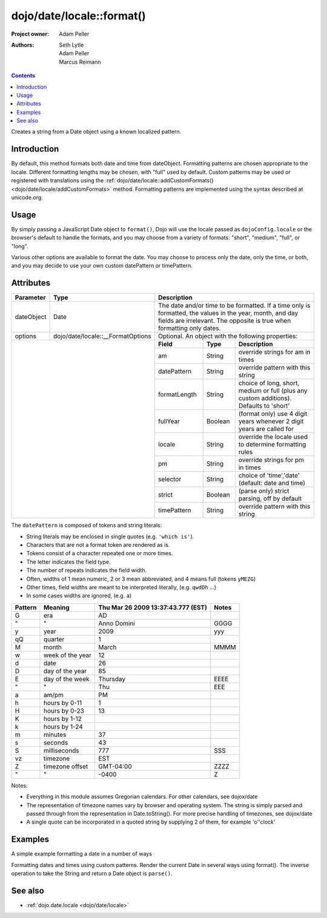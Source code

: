 .. _dojo/date/locale/format:

==========================
dojo/date/locale::format()
==========================

:Project owner: Adam Peller
:Authors: Seth Lytle, Adam Peller, Marcus Reimann

.. contents ::
   :depth: 2

Creates a string from a Date object using a known localized pattern.

Introduction
============

By default, this method formats both date and time from dateObject. Formatting patterns are chosen appropriate to the
locale. Different formatting lengths may be chosen, with "full" used by default. Custom patterns may be used or
registered with translations using the :ref:`dojo/date/locale::addCustomFormats() <dojo/date/locale/addCustomFormats>`
method. Formatting patterns are implemented using the syntax described at unicode.org.

Usage
=====

By simply passing a JavaScript Date object to ``format()``, Dojo will use the locale passed as ``dojoConfig.locale`` or
the browser's default to handle the formats, and you may choose from a variety of formats: "short", "medium", "full", or
"long".

Various other options are available to format the date. You may choose to process only the date, only the time, or both,
and you may decide to use your own custom datePattern or timePattern.

.. js ::

  require(["dojo/date/locale"], function(locale){
    locale.format(new Date(),{
      selector: "date",
      formatLength: "short"
    });
  })

Attributes
==========

+------------+-----------------------------------+-------------+-----------+-----------------------------------+
| Parameter  | Type                              | Description                                                 |
+============+===================================+=============+===========+===================================+
| dateObject | Date                              | The date and/or time to be formatted. If a time only is     |
|            |                                   | formatted, the values in the year, month, and day fields are|
|            |                                   | irrelevant. The opposite is true when formatting only dates.|
+------------+-----------------------------------+-------------+-----------+-----------------------------------+
| options    | dojo/date/locale::__FormatOptions | Optional. An object with the following properties:          |
+------------+-----------------------------------+-------------+-----------+-----------------------------------+
|                                                |  **Field**  |  **Type** |          **Description**          |
|                                                +-------------+-----------+-----------------------------------+
|                                                | am          | String    | override strings for am in times  |
|                                                +-------------+-----------+-----------------------------------+
|                                                | datePattern | String    | override pattern with this string |
|                                                +-------------+-----------+-----------------------------------+
|                                                | formatLength| String    | choice of long, short, medium or  |
|                                                |             |           | full (plus any custom additions). |
|                                                |             |           | Defaults to 'short'               |
|                                                +-------------+-----------+-----------------------------------+
|                                                | fullYear    | Boolean   | (format only) use 4 digit years   |
|                                                |             |           | whenever 2 digit years are called |
|                                                |             |           | for                               |
|                                                +-------------+-----------+-----------------------------------+
|                                                | locale      | String    | override the locale used to       |
|                                                |             |           | determine formatting rules        |
|                                                +-------------+-----------+-----------------------------------+
|                                                | pm          | String    | override strings for pm in times  |
|                                                +-------------+-----------+-----------------------------------+
|                                                | selector    | String    | choice of 'time','date'           |
|                                                |             |           | (default: date and time)          |
|                                                +-------------+-----------+-----------------------------------+
|                                                | strict      | Boolean   | (parse only) strict parsing,      |
|                                                |             |           | off by default                    |
|                                                +-------------+-----------+-----------------------------------+
|                                                | timePattern | String    | override pattern with this string |
+------------------------------------------------+-------------+-----------+-----------------------------------+

The ``datePattern`` is composed of tokens and string literals:

* String literals may be enclosed in single quotes (e.g. ``'which is'``).

* Characters that are not a format token are rendered as is.

* Tokens consist of a character repeated one or more times.

* The letter indicates the field type.

* The number of repeats indicates the field width.

* Often, widths of 1 mean numeric, 2 or 3 mean abbreviated, and 4 means full (tokens ``yMEZG``)

* Other times, field widths are meant to be interpreted literally, (e.g. ``qwdDh`` ...)

* In some cases widths are ignored, (e.g. ``a``)

======================  ====================  ======================================  ======
Pattern                 Meaning               Thu Mar 26 2009 13:37:43.777 (EST)      Notes
======================  ====================  ======================================  ======
G                       era                   AD
"                       "                     Anno Domini                             GGGG
y                       year                  2009                                    yyy
qQ                      quarter               1
M                       month                 March                                   MMMM
w                       week of the year      12
d                       date                  26
D                       day of the year       85
E                       day of the week       Thursday                                EEEE
"                       "                     Thu                                     EEE
a                       am/pm                 PM
h                       hours by 0-11         1
H                       hours by 0-23         13
K                       hours by 1-12
k                       hours by 1-24
m                       minutes               37
s                       seconds               43
S                       milliseconds          777                                     SSS
vz                      timezone              EST
Z                       timezone offset       GMT-04:00                               ZZZZ
"                       "                     -0400                                   Z
======================  ====================  ======================================  ======

Notes:

* Everything in this module assumes Gregorian calendars. For other calendars, see dojox/date

* The representation of timezone names vary by browser and operating system.  The string is simply parsed and passed through from the representation in Date.toString().  For more precise handling of timezones, see dojox/date

* A single quote can be incorporated in a quoted string by supplying 2 of them, for example 'o''clock'

Examples
========

A simple example formatting a date in a number of ways

.. code-example ::

  .. js ::

    require(["dojo/ready", "dojo/date/locale", "dojo/query"], function(ready, locale, query){
        function format(date, fmt){ return locale.format( date, {selector:"date", datePattern:fmt } ); };
        
        var initDates = function(){
            var date = new Date(2009,9,26,13,37,43,777);
            var fmto = "EEEE, MMMM d yyyy GGG, h:m:s.SSS a z (ZZZZ)";
            var fmt2 = "EEEE, MMMM d yyyy GGG, 'day' D, 'week' w, 'quarter' q, h:m:s.SSS a z 'ie hour' H -- ZZZZ";
            var txt = dojo.query( ".date" )[0];
            txt.innerHTML = format( date, fmto );
            var fmts = {
                explicit: fmto,
                simple: "MMM d, yyyy",
                abbreviated: "EEE, MMM d, yyyy G",
                full: "MMMM d, 'in the year' yyyy GGGG",
                time: "h:m:s.SSS a z",
                ordinal: "'day' D, 'week' w, 'quarter' q 'of the year' yyyy",
                literal: "'this is not really a date'",
                "extra stuff": "MMM d, yyyy -- 39:45, ____+1"
            };
            var out = query( ".output" )[0];
            for(var ii in fmts){
                var fmt = fmts[ii];
                var res = format( date, fmt );
                out.innerHTML += "<tr><td>" + ii + "</td><td>" + fmt + "</td><td>" + res + "</td></tr>";
            }
        }
        ready(initDates);
    });

  .. css ::

    th,td  { border:1px solid black; padding: .2em 1em; }
    table { border-collapse:collapse }

  .. html ::

    <h3>dojo/date/locale test</h3>
    The following table shows the date: <div class="date"></div> formatted using dojo/date/locale.format
    <table class="output" style="border:1px solid black; width: auto;">
        <tr><th>style</th><th>format</th><th>result</th></tr>
    </table>


Formatting dates and times using custom patterns. Render the current Date in several ways using format(). The inverse
operation to take the String and return a Date object is ``parse()``.

.. code-example ::

    .. css ::
  
        @import "{{dataUrl}}dojox/widget/DocTester/DocTester.css";
  
    .. js ::
  
            var dojoConfig = {
                locale: 'en',
                extraLocale: ['es', 'zh']
            };
            dojo.require("dojox.widget.DocTester");
            dojo.require("dojo.date.locale");
    
            dojo.ready(function(){
                var docTest = new dojox.widget.DocTester({}, "docTest");
            });

    .. html ::

        <div id="docTest">
            >>> dojo.date.locale.format(new Date(2007,2,23,6,6,6), {formatLength: "short", locale: "es"}); // locale must match an identifier included in dojoConfig bootstrap, and is normally not specified here (used here for demonstration purposes)
            "23/03/07 06:06"
            >>> dojo.date.locale.format(new Date(2007,2,23,6,6,6), {selector: "date", formatLength: "short", locale: "es"});
            "23/03/07"
            >>> dojo.date.locale.format(new Date(2007,2,23,6,6,6), {selector: "date", formatLength: "long", locale: "es"});
            "23 de marzo de 2007"
            >>> dojo.date.locale.format(new Date(2007,2,23,6,6,6), {selector: "date", formatLength: "long", locale: "zh"});
            "2007年3月23日"
            >>> dojo.date.locale.format(new Date(2007,2,23,6,6,6), {datePattern: "MMMM yyyy", locale: "es"});
            "marzo 2007"
            >>> dojo.date.locale.format(new Date(2007,2,23,6,6,6), {datePattern: "yyyyMMdd", selector: "date"});
            "20070323"
            >>> dojo.date.locale.format(new Date(2007,2,23,6,6,6), {datePattern: "yyyy-MM-dd", selector: "date"});
            "2007-03-23"
            >>> dojo.date.locale.format(new Date(2007,2,23,6,6,6), {datePattern: "yyMMdd", selector: "date"});
            "070323"
            >>> dojo.date.locale.format(new Date(2007,2,23,6,6,6), {datePattern: "dd.MM.yy", selector: "date"});
            "23.03.07"
            >>> dojo.date.locale.format(new Date(2007,2,23,15,23,6), {timePattern: "HHmmss", selector: "time"});
            "152306"
            >>> dojo.date.locale.format(new Date(2007,2,23,15,23,6), {timePattern: "hmms", selector: "time"});
            "3236"
            >>> dojo.date.locale.format(new Date(2007,2,23,15,23,6), {timePattern: "HH:mm", selector: "time"});
            "15:23"
            >>> dojo.date.locale.format(new Date(2007,2,23,15,23,6), {timePattern: "HH.mm", selector: "time"});
            "15.23"
            >>> dojo.date.locale.format(new Date(2007,2,23,15,23,6), {datePattern: "yyyyMMdd", timePattern: "HHmmss"});
            "20070323 152306"
        </div>


See also
========

* :ref:`dojo.date.locale <dojo/date/locale>`

